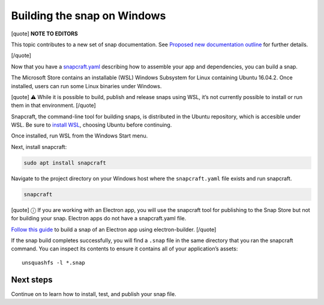 .. 6829.md

.. \_building-the-snap-on-windows:

Building the snap on Windows
============================

[quote] **NOTE TO EDITORS**

This topic contributes to a new set of snap documentation. See `Proposed new documentation outline <https://snapcraft.io/docs/proposed-new-documentation-outline-page-deprecated>`__ for further details.

[/quote]

Now that you have a `snapcraft.yaml <creating-a-snap.md>`__ describing how to assemble your app and dependencies, you can build a snap.

The Microsoft Store contains an installable (WSL) Windows Subsystem for Linux containing Ubuntu 16.04.2. Once installed, users can run some Linux binaries under Windows.

[quote] ⚠ While it is possible to build, publish and release snaps using WSL, it’s not currently possible to install or run them in that environment. [/quote]

Snapcraft, the command-line tool for building snaps, is distributed in the Ubuntu repository, which is accesible under WSL. Be sure to `install WSL <https://docs.microsoft.com/en-us/windows/wsl/install-win10>`__, choosing Ubuntu before continuing.

Once installed, run WSL from the Windows Start menu.

Next, install snapcraft:

.. code:: bash

   sudo apt install snapcraft

Navigate to the project directory on your Windows host where the ``snapcraft.yaml`` file exists and run snapcraft.

.. code:: bash

   snapcraft

[quote] ⓘ If you are working with an Electron app, you will use the snapcraft tool for publishing to the Snap Store but not for building your snap. Electron apps do not have a snapcraft.yaml file.

`Follow this guide <electron-apps.md>`__ to build a snap of an Electron app using electron-builder. [/quote]

If the snap build completes successfully, you will find a ``.snap`` file in the same directory that you ran the snapcraft command. You can inspect its contents to ensure it contains all of your application’s assets:

::

   unsquashfs -l *.snap

Next steps
----------

Continue on to learn how to install, test, and publish your snap file.
